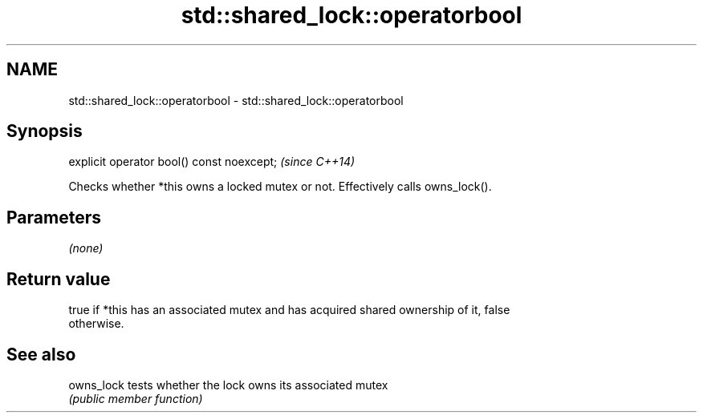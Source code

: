 .TH std::shared_lock::operatorbool 3 "2019.03.28" "http://cppreference.com" "C++ Standard Libary"
.SH NAME
std::shared_lock::operatorbool \- std::shared_lock::operatorbool

.SH Synopsis
   explicit operator bool() const noexcept;  \fI(since C++14)\fP

   Checks whether *this owns a locked mutex or not. Effectively calls owns_lock().

.SH Parameters

   \fI(none)\fP

.SH Return value

   true if *this has an associated mutex and has acquired shared ownership of it, false
   otherwise.

.SH See also

   owns_lock tests whether the lock owns its associated mutex
             \fI(public member function)\fP 
